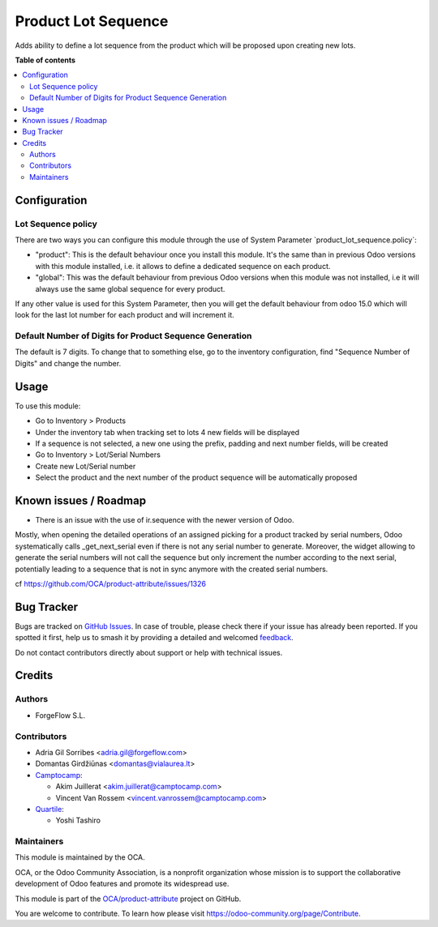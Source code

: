 ====================
Product Lot Sequence
====================

.. 
   !!!!!!!!!!!!!!!!!!!!!!!!!!!!!!!!!!!!!!!!!!!!!!!!!!!!
   !! This file is generated by oca-gen-addon-readme !!
   !! changes will be overwritten.                   !!
   !!!!!!!!!!!!!!!!!!!!!!!!!!!!!!!!!!!!!!!!!!!!!!!!!!!!
   !! source digest: sha256:c7d3bbb8df78fdcebb50d639bc04f7e6672298712d63116547a9bd08dcfff441
   !!!!!!!!!!!!!!!!!!!!!!!!!!!!!!!!!!!!!!!!!!!!!!!!!!!!

.. |badge1| image:: https://img.shields.io/badge/maturity-Beta-yellow.png
    :target: https://odoo-community.org/page/development-status
    :alt: Beta
.. |badge2| image:: https://img.shields.io/badge/licence-AGPL--3-blue.png
    :target: http://www.gnu.org/licenses/agpl-3.0-standalone.html
    :alt: License: AGPL-3
.. |badge3| image:: https://img.shields.io/badge/github-OCA%2Fproduct--attribute-lightgray.png?logo=github
    :target: https://github.com/OCA/product-attribute/tree/17.0/product_lot_sequence
    :alt: OCA/product-attribute
.. |badge4| image:: https://img.shields.io/badge/weblate-Translate%20me-F47D42.png
    :target: https://translation.odoo-community.org/projects/product-attribute-17-0/product-attribute-17-0-product_lot_sequence
    :alt: Translate me on Weblate
.. |badge5| image:: https://img.shields.io/badge/runboat-Try%20me-875A7B.png
    :target: https://runboat.odoo-community.org/builds?repo=OCA/product-attribute&target_branch=17.0
    :alt: Try me on Runboat

|badge1| |badge2| |badge3| |badge4| |badge5|

Adds ability to define a lot sequence from the product which will be
proposed upon creating new lots.

**Table of contents**

.. contents::
   :local:

Configuration
=============

Lot Sequence policy
-------------------

There are two ways you can configure this module through the use of
System Parameter \`product_lot_sequence.policy\`:

-  "product": This is the default behaviour once you install this
   module. It's the same than in previous Odoo versions with this module
   installed, i.e. it allows to define a dedicated sequence on each
   product.
-  "global": This was the default behaviour from previous Odoo versions
   when this module was not installed, i.e it will always use the same
   global sequence for every product.

If any other value is used for this System Parameter, then you will get
the default behaviour from odoo 15.0 which will look for the last lot
number for each product and will increment it.

Default Number of Digits for Product Sequence Generation
--------------------------------------------------------

The default is 7 digits. To change that to something else, go to the
inventory configuration, find "Sequence Number of Digits" and change the
number.

Usage
=====

To use this module:

-  Go to Inventory > Products
-  Under the inventory tab when tracking set to lots 4 new fields will
   be displayed
-  If a sequence is not selected, a new one using the prefix, padding
   and next number fields, will be created
-  Go to Inventory > Lot/Serial Numbers
-  Create new Lot/Serial number
-  Select the product and the next number of the product sequence will
   be automatically proposed

Known issues / Roadmap
======================

-  There is an issue with the use of ir.sequence with the newer version
   of Odoo.

Mostly, when opening the detailed operations of an assigned picking for
a product tracked by serial numbers, Odoo systematically calls
\_get_next_serial even if there is not any serial number to generate.
Moreover, the widget allowing to generate the serial numbers will not
call the sequence but only increment the number according to the next
serial, potentially leading to a sequence that is not in sync anymore
with the created serial numbers.

cf https://github.com/OCA/product-attribute/issues/1326

Bug Tracker
===========

Bugs are tracked on `GitHub Issues <https://github.com/OCA/product-attribute/issues>`_.
In case of trouble, please check there if your issue has already been reported.
If you spotted it first, help us to smash it by providing a detailed and welcomed
`feedback <https://github.com/OCA/product-attribute/issues/new?body=module:%20product_lot_sequence%0Aversion:%2017.0%0A%0A**Steps%20to%20reproduce**%0A-%20...%0A%0A**Current%20behavior**%0A%0A**Expected%20behavior**>`_.

Do not contact contributors directly about support or help with technical issues.

Credits
=======

Authors
-------

* ForgeFlow S.L.

Contributors
------------

-  Adria Gil Sorribes <adria.gil@forgeflow.com>
-  Domantas Girdžiūnas <domantas@vialaurea.lt>
-  `Camptocamp <https://www.camptocamp.com>`__:

   -  Akim Juillerat <akim.juillerat@camptocamp.com>
   -  Vincent Van Rossem <vincent.vanrossem@camptocamp.com>

-  `Quartile <https://www.quartile.co>`__:

   -  Yoshi Tashiro

Maintainers
-----------

This module is maintained by the OCA.

.. image:: https://odoo-community.org/logo.png
   :alt: Odoo Community Association
   :target: https://odoo-community.org

OCA, or the Odoo Community Association, is a nonprofit organization whose
mission is to support the collaborative development of Odoo features and
promote its widespread use.

This module is part of the `OCA/product-attribute <https://github.com/OCA/product-attribute/tree/17.0/product_lot_sequence>`_ project on GitHub.

You are welcome to contribute. To learn how please visit https://odoo-community.org/page/Contribute.
